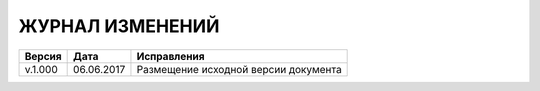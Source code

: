 ЖУРНАЛ ИЗМЕНЕНИЙ
================

.. table:: Простая таблица

+-------+------------+--------------------------------------+
|Версия |   Дата     |  Исправления                         |
+=======+============+======================+===============+
|v.1.000| 06.06.2017 | Размещение исходной версии документа |
+-------+------------+--------------------------------------+
